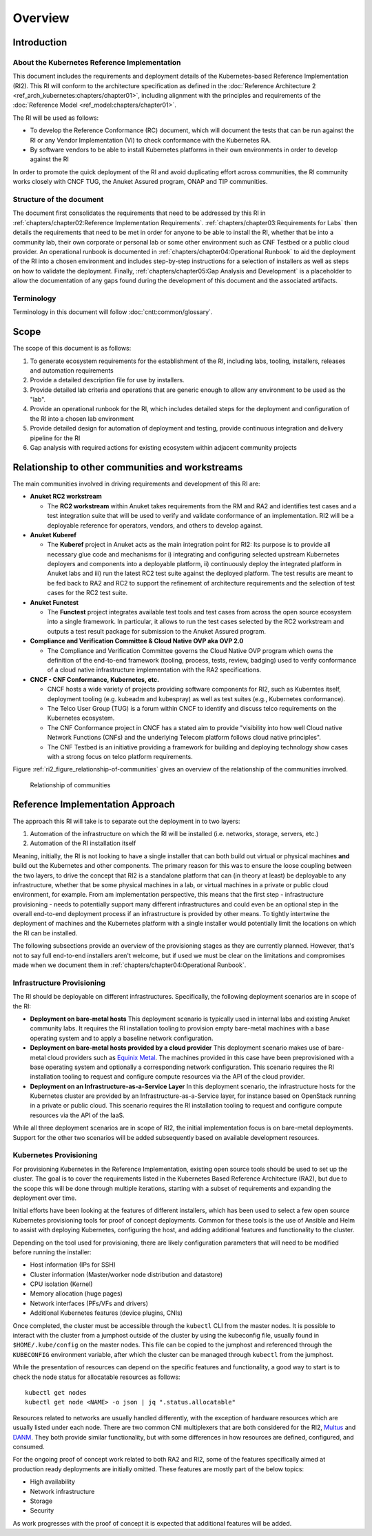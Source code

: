 Overview
========

Introduction
------------

About the Kubernetes Reference Implementation
~~~~~~~~~~~~~~~~~~~~~~~~~~~~~~~~~~~~~~~~~~~~~

This document includes the requirements and deployment details of the Kubernetes-based Reference Implementation (RI2).
This RI will conform to the architecture specification as defined in the :doc:`Reference Architecture 2
<ref_arch_kubernetes:chapters/chapter01>`, including alignment with the principles and requirements of the
:doc:`Reference Model <ref_model:chapters/chapter01>`.

The RI will be used as follows:

-  To develop the Reference Conformance (RC) document, which will document the tests that can be run against the RI or
   any Vendor Implementation (VI) to check conformance with the Kubernetes RA.
-  By software vendors to be able to install Kubernetes platforms in their own environments in order to develop against
   the RI

In order to promote the quick deployment of the RI and avoid duplicating effort across communities, the RI community
works closely with CNCF TUG, the Anuket Assured program, ONAP and TIP communities.

Structure of the document
~~~~~~~~~~~~~~~~~~~~~~~~~

The document first consolidates the requirements that need to be addressed by this RI in
:ref:`chapters/chapter02:Reference Implementation Requirements`.
:ref:`chapters/chapter03:Requirements for Labs` then details the requirements that need to be met in
order for anyone to be able to install the RI, whether that be into a community lab, their own corporate or personal
lab or some other environment such as CNF Testbed or a public cloud provider. An operational runbook is documented in
:ref:`chapters/chapter04:Operational Runbook` to aid the deployment of the RI into a chosen
environment and includes step-by-step instructions for a selection of installers as well as steps on how to validate
the deployment. Finally, :ref:`chapters/chapter05:Gap Analysis and Development` is a placeholder to
allow the documentation of any gaps found during the development of this document and the associated artifacts.

Terminology
~~~~~~~~~~~

Terminology in this document will follow :doc:`cntt:common/glossary`.

Scope
-----

The scope of this document is as follows:

1. To generate ecosystem requirements for the establishment of the RI, including labs, tooling, installers, releases
   and automation requirements
2. Provide a detailed description file for use by installers.
3. Provide detailed lab criteria and operations that are generic enough to allow any environment to be used as the
   "lab".
4. Provide an operational runbook for the RI, which includes detailed steps for the deployment and configuration of the
   RI into a chosen lab environment
5. Provide detailed design for automation of deployment and testing, provide continuous integration and delivery
   pipeline for the RI
6. Gap analysis with required actions for existing ecosystem within adjacent community projects

Relationship to other communities and workstreams
-------------------------------------------------

The main communities involved in driving requirements and development of this RI are:

-  **Anuket RC2 workstream**

   -  The **RC2 workstream** within Anuket takes requirements from the RM and RA2 and identifies test cases and a test
      integration suite that will be used to verify and validate conformance of an implementation. RI2 will be a
      deployable reference for operators, vendors, and others to develop against.

-  **Anuket Kuberef**

   -  The **Kuberef** project in Anuket acts as the main integration point for RI2: Its purpose is to provide all
      necessary glue code and mechanisms for i) integrating and configuring selected upstream Kubernetes deployers and
      components into a deployable platform, ii) continuously deploy the integrated platform in Anuket labs and iii)
      run the latest RC2 test suite against the deployed platform. The test results are meant to be fed back to RA2
      and RC2 to support the refinement of architecture requirements and the selection of test cases for the RC2 test
      suite.

-  **Anuket Functest**

   -  The **Functest** project integrates available test tools and test cases from across the open source ecosystem
      into a single framework. In particular, it allows to run the test cases selected by the RC2 workstream and
      outputs a test result package for submission to the Anuket Assured program.

-  **Compliance and Verification Committee & Cloud Native OVP aka OVP 2.0**

   -  The Compliance and Verification Committee governs the Cloud Native OVP program which owns the definition of the
      end-to-end framework (tooling, process, tests, review, badging) used to verify conformance of a cloud native
      infrastructure implementation with the RA2 specifications.

-  **CNCF - CNF Conformance, Kubernetes, etc.**

   -  CNCF hosts a wide variety of projects providing software components for RI2, such as Kuberntes itself, deployment
      tooling (e.g. kubeadm and kubespray) as well as test suites (e.g., Kubernetes conformance).
   -  The Telco User Group (TUG) is a forum within CNCF to identify and discuss telco requirements on the Kubernetes
      ecosystem.
   -  The CNF Conformance project in CNCF has a stated aim to provide "visibility into how well Cloud native Network
      Functions (CNFs) and the underlying Telecom platform follows cloud native principles".
   -  The CNF Testbed is an initiative providing a framework for building and deploying technology show cases with a
      strong focus on telco platform requirements.

Figure :ref:`ri2_figure_relationship-of-communities` gives an overview of the relationship of the communities involved.

.. _ri2_figure_relationship-of-communities:

.. figure:: ../figures/ri2-ch01-relationship_of_communities.png

   Relationship of communities


Reference Implementation Approach
---------------------------------

The approach this RI will take is to separate out the deployment in to two layers:

1. Automation of the infrastructure on which the RI will be installed (i.e. networks, storage, servers, etc.)
2. Automation of the RI installation itself

Meaning, initially, the RI is not looking to have a single installer that can both build out virtual or physical
machines **and** build out the Kubernetes and other components. The primary reason for this was to ensure the loose
coupling between the two layers, to drive the concept that RI2 is a standalone platform that can (in theory at least)
be deployable to any infrastructure, whether that be some physical machines in a lab, or virtual machines in a private
or public cloud environment, for example. From am implementation perspective, this means that the first step -
infrastructure provisioning - needs to potentially support many different infrastructures and could even be an optional
step in the overall end-to-end deployment process if an infrastructure is provided by other means. To tightly
intertwine the deployment of machines and the Kubernetes platform with a single installer would potentially limit the
locations on which the RI can be installed.

The following subsections provide an overview of the provisioning stages as they are currently planned. However, that's
not to say full end-to-end installers aren't welcome, but if used we must be clear on the limitations and compromises
made when we document them in :ref:`chapters/chapter04:Operational Runbook`.

Infrastructure Provisioning
~~~~~~~~~~~~~~~~~~~~~~~~~~~

The RI should be deployable on different infrastructures. Specifically, the following deployment scenarios are in scope
of the RI:

-  **Deployment on bare-metal hosts**
   This deployment scenario is typically used in internal labs and existing Anuket
   community labs. It requires the RI installation tooling to provision empty bare-metal machines with a base operating
   system and to apply a baseline network configuration.

-  **Deployment on bare-metal hosts provided by a cloud provider**
   This deployment scenario makes use of bare-metal
   cloud providers such as `Equinix Metal <https://metal.equinix.com/>`__. The machines provided in this case have been
   preprovisioned with a base operating system and optionally a corresponding network configuration. This scenario
   requires the RI installation tooling to request and configure compute resources via the API of the cloud provider.

-  **Deployment on an Infrastructure-as-a-Service Layer**
   In this deployment scenario, the infrastructure hosts for the Kubernetes cluster are provided by an
   Infrastructure-as-a-Service layer, for instance based on OpenStack running in a private or public cloud. This
   scenario requires the RI installation tooling to request and configure compute resources via the API of the IaaS.

While all three deployment scenarios are in scope of RI2, the initial implementation focus is on bare-metal
deployments. Support for the other two scenarios will be added subsequently based on available development resources.

Kubernetes Provisioning
~~~~~~~~~~~~~~~~~~~~~~~

For provisioning Kubernetes in the Reference Implementation, existing open source tools should be used to set up the
cluster. The goal is to cover the requirements listed in the Kubernetes Based Reference Architecture (RA2), but due to
the scope this will be done through multiple iterations, starting with a subset of requirements and expanding the
deployment over time.

Initial efforts have been looking at the features of different installers, which has been used to select a few open
source Kubernetes provisioning tools for proof of concept deployments. Common for these tools is the use of Ansible and
Helm to assist with deploying Kubernetes, configuring the host, and adding additional features and functionality to the
cluster.

Depending on the tool used for provisioning, there are likely configuration parameters that will need to be modified
before running the installer:

-  Host information (IPs for SSH)
-  Cluster information (Master/worker node distribution and datastore)
-  CPU isolation (Kernel)
-  Memory allocation (huge pages)
-  Network interfaces (PFs/VFs and drivers)
-  Additional Kubernetes features (device plugins, CNIs)

Once completed, the cluster must be accessible through the ``kubectl`` CLI from the master nodes. It is possible to
interact with the cluster from a jumphost outside of the cluster by using the kubeconfig file, usually found in
``$HOME/.kube/config`` on the master nodes. This file can be copied to the jumphost and referenced through the
``KUBECONFIG`` environment variable, after which the cluster can be managed through ``kubectl`` from the jumphost.

While the presentation of resources can depend on the specific features and functionality, a good way to start is to
check the node status for allocatable resources as follows:

::

   kubectl get nodes
   kubectl get node <NAME> -o json | jq ".status.allocatable"

Resources related to networks are usually handled differently, with the exception of hardware resources which are
usually listed under each node. There are two common CNI multiplexers that are both considered for the RI2, `Multus
<https://github.com/intel/multus-cni>`__ and `DANM <https://github.com/nokia/danm>`__. They both provide similar
functionality, but with some differences in how resources are defined, configured, and consumed.

For the ongoing proof of concept work related to both RA2 and RI2, some of the features specifically aimed at
production ready deployments are initially omitted. These features are mostly part of the below topics:

-  High availability
-  Network infrastructure
-  Storage
-  Security

As work progresses with the proof of concept it is expected that additional features will be added.
